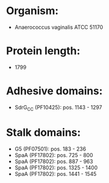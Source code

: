 * Organism:
- Anaerococcus vaginalis ATCC 51170
* Protein length:
- 1799
* Adhesive domains:
- SdrG_C_C (PF10425): pos. 1143 - 1297
* Stalk domains:
- G5 (PF07501): pos. 183 - 236
- SpaA (PF17802): pos. 725 - 800
- SpaA (PF17802): pos. 887 - 963
- SpaA (PF17802): pos. 1325 - 1400
- SpaA (PF17802): pos. 1441 - 1545

